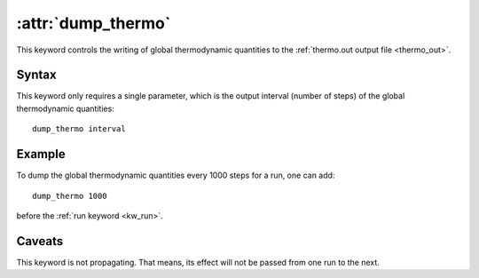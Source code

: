 .. _kw_dump_thermo:
.. index::
   single: dump_thermo (keyword in run.in)

:attr:`dump_thermo`
===================

This keyword controls the writing of global thermodynamic quantities to the :ref:`thermo.out output file <thermo_out>`.

Syntax
------

This keyword only requires a single parameter, which is the output interval (number of steps) of the global thermodynamic quantities::

  dump_thermo interval

Example
-------

To dump the global thermodynamic quantities every 1000 steps for a run, one can add::

  dump_thermo 1000

before the :ref:`run keyword <kw_run>`.

Caveats
-------
This keyword is not propagating.
That means, its effect will not be passed from one run to the next.
